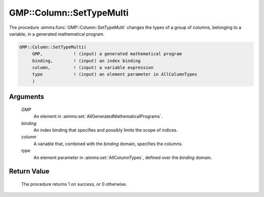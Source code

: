 .. aimms:procedure:: GMP::Column::SetTypeMulti(GMP, binding, column, type)

.. _GMP::Column::SetTypeMulti:

GMP::Column::SetTypeMulti
=========================

The procedure :aimms:func:`GMP::Column::SetTypeMulti` changes the types of a
group of columns, belonging to a variable, in a generated mathematical program.

.. code-block:: aimms

    GMP::Column::SetTypeMulti(
         GMP,            ! (input) a generated mathematical program
         binding,        ! (input) an index binding
         column,         ! (input) a variable expression
         type            ! (input) an element parameter in AllColumnTypes
         )

Arguments
---------

    *GMP*
        An element in :aimms:set:`AllGeneratedMathematicalPrograms`.

    *binding*
        An index binding that specifies and possibly limits the scope of
        indices.

    *column*
        A variable that, combined with the *binding* domain, specifies the
        columns.

    *type*
        An element parameter in :aimms:set:`AllColumnTypes`, defined over the *binding* domain.

Return Value
------------

    The procedure returns 1 on success, or 0 otherwise.

.. seealso::

    - The functions :aimms:func:`GMP::Instance::Generate`, :aimms:func:`GMP::Column::GetType` and :aimms:func:`GMP::Column::SetType`.
